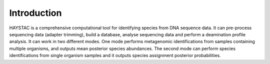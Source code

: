Introduction
============

HAYSTAC is a comprehensive computational tool for identifying species from DNA sequence data. It can pre-process sequencing data (adapter trimming), build a database, analyse sequencing data and perform a deamination profile analysis. It can work in two different modes. One mode performs metagenomic identifications from samples containing multiple organisms, and outputs mean posterior species abundances. The second mode can perform species identifications from single organism samples and it outputs species assignment posterior probabilities.
